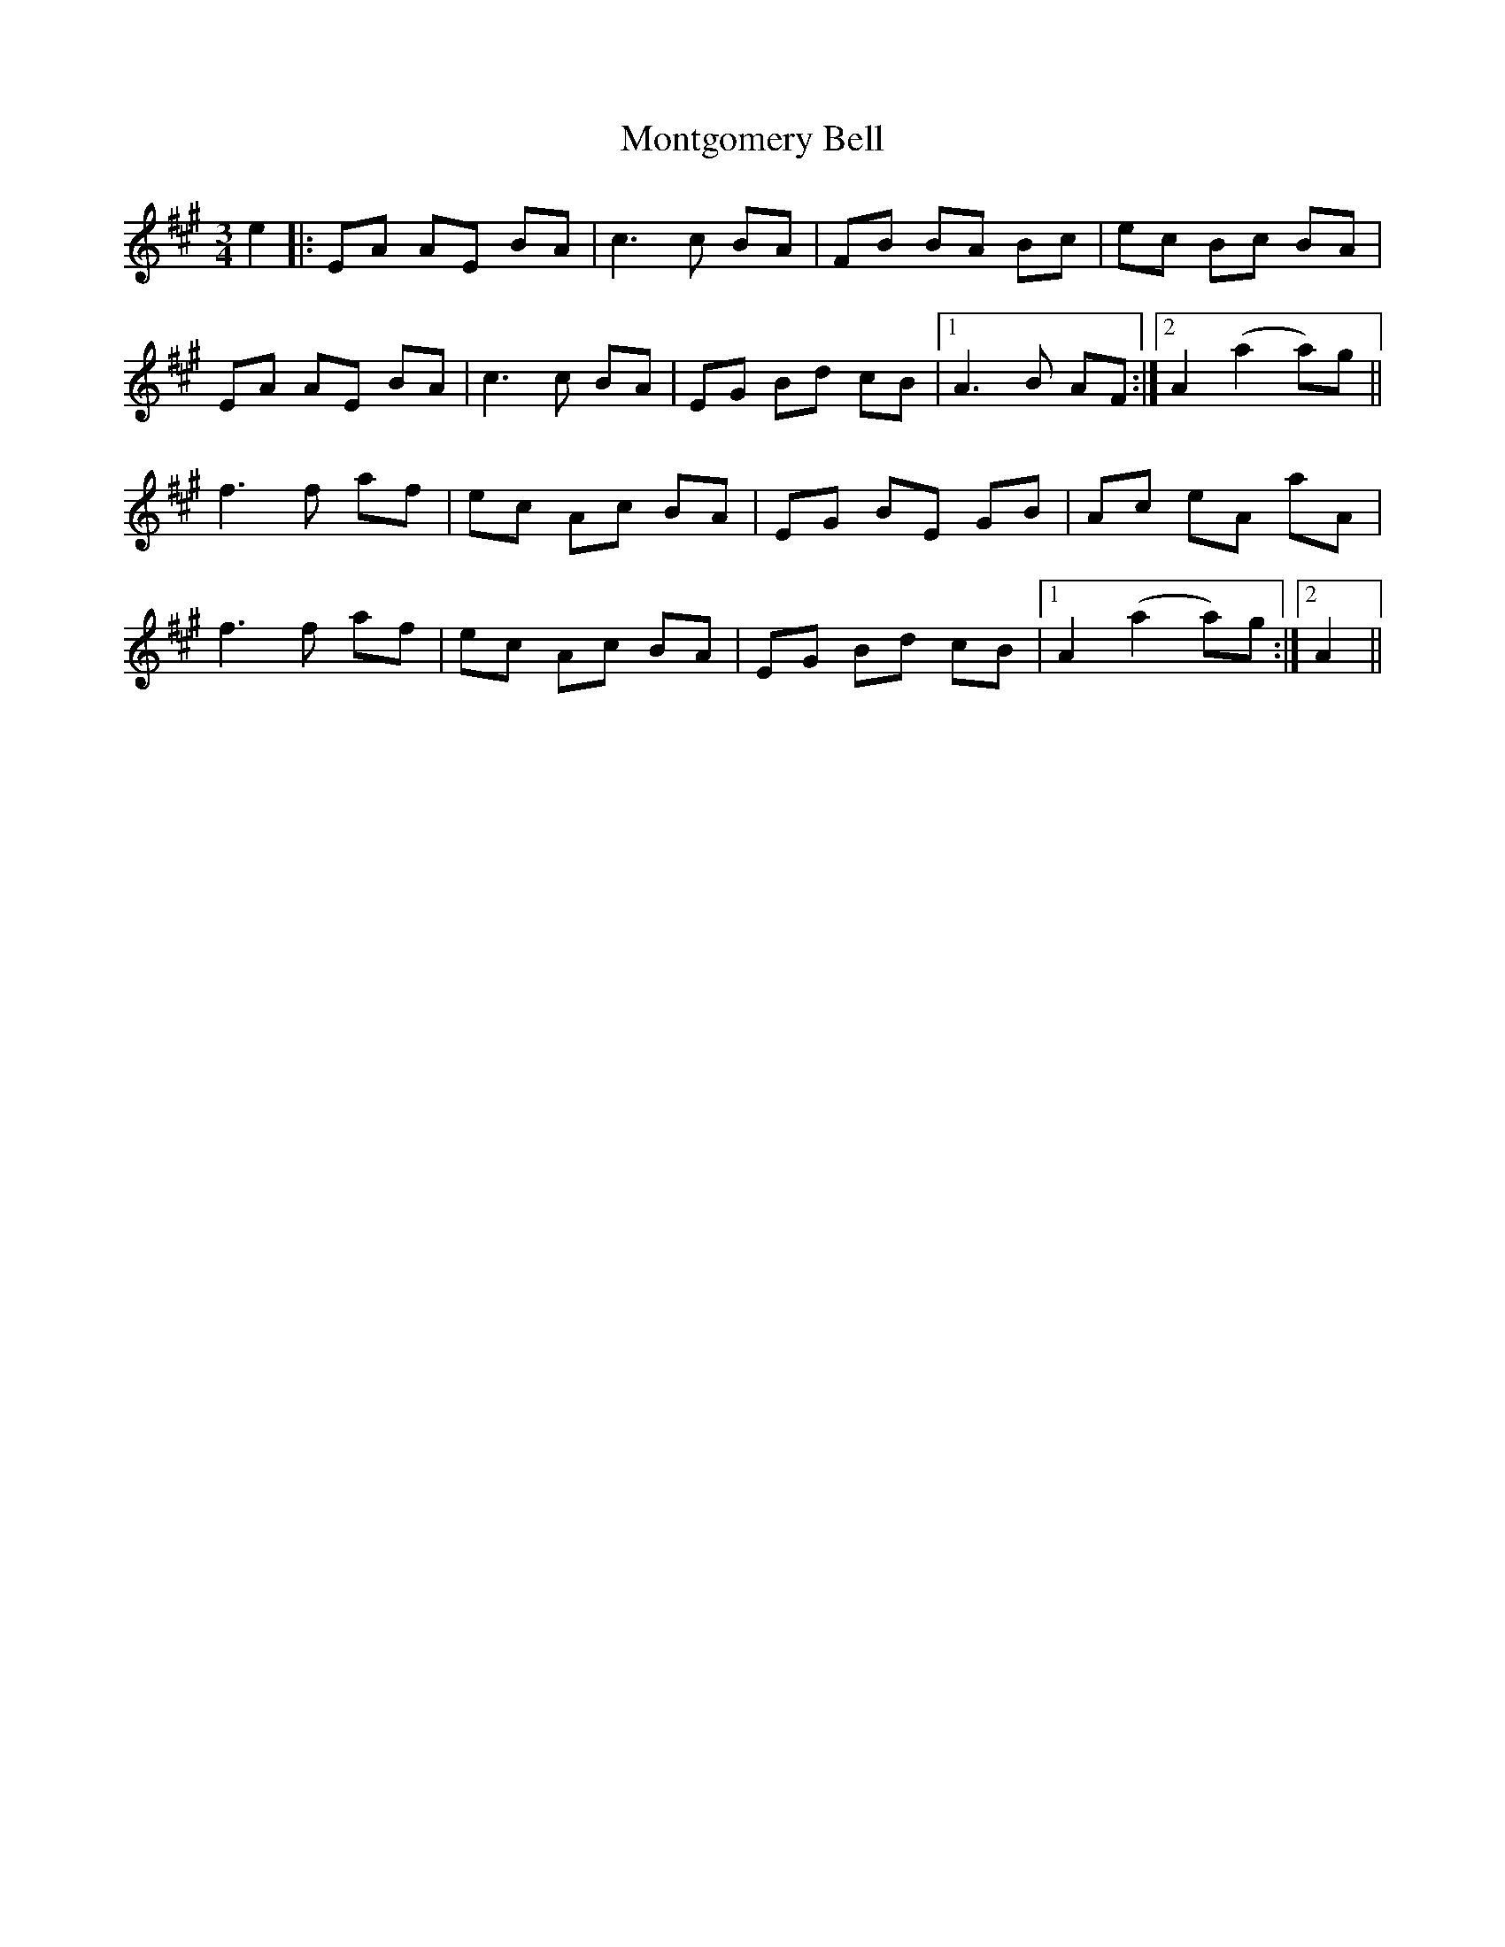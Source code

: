 X: 27590
T: Montgomery Bell
R: waltz
M: 3/4
K: Amajor
e2|:EA AE BA|c3c BA|FB BA Bc|ec Bc BA|
EA AE BA|c3c BA|EG Bd cB|1 A3B AF:|2 A2 (a2 a)g||
f3f af|ec Ac BA|EG BE GB|Ac eA aA|
f3f af|ec Ac BA|EG Bd cB|1 A2 (a2 a)g:|2 A2||

